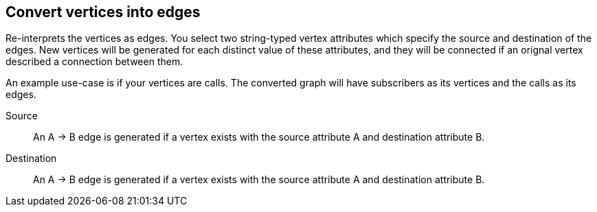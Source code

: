 ## Convert vertices into edges

Re-interprets the vertices as edges. You select two string-typed vertex attributes
which specify the source and destination of the edges. New vertices will be generated for each
distinct value of these attributes, and they will be connected if an orignal vertex described
a connection between them.

An example use-case is if your vertices are calls. The converted graph will have subscribers as
its vertices and the calls as its edges.

====
[[src]] Source::
An A&nbsp;&rarr;&nbsp;B edge is generated if a vertex exists with the source attribute A and
destination attribute B.

[[dst]] Destination::
An A&nbsp;&rarr;&nbsp;B edge is generated if a vertex exists with the source attribute A and
destination attribute B.
====
